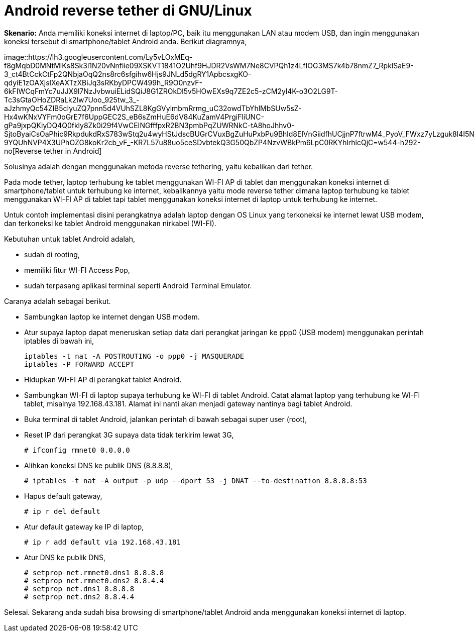 =  Android reverse tether di GNU/Linux
:stylesheet: /assets/style.css

**Skenario:** Anda memiliki koneksi internet di laptop/PC, baik itu
menggunakan LAN atau modem USB, dan ingin menggunakan koneksi tersebut di
smartphone/tablet Android anda.
Berikut diagramnya,

image::https://lh3.googleusercontent.com/Ly5vLOxMEq-f8gMqbD0MNtMlKs8Sk3i1N20vNnfiie09XSKVT1841O2Uhf9HJDR2VsWM7Ne8CVPQh1z4LfIOG3MS7k4b78nmZ7_RpklSaE9-3_ct4BtCckCtFp2QNbjaOqQ2ns8rc6sfgihw6Hjs9JNLd5dgRY1ApbcsxgKO-qdyiE1zOAXjslXeAXTzXBiJq3sRKbyDPCW499h_R9O0nzvF-6kFIWCqFmYc7uJJX9l7NzJvbwuiELidSQiJ8G1ZROkDl5v5HOwEXs9q7ZE2c5-zCM2yl4K-o3O2LG9T-Tc3sGtaOHoZDRaLk2Iw7Uoo_925tw_3_-aJzhmyQc54ZlB5cIyuZQ7pnn5d4VUhSZL8KgGVylmbmRrmg_uC32owdTbYhlMbSUw5sZ-Hx4wKNxVYFm0oGrE7f6UppGEC2S_eB6sZmHuE6dV84KuZamV4PrgiFliUNC-gPa9jxpQKiyDQ4Q0fkly8Zk0i29f4VwCEINGfffpxR2BN3pmbPqZUWRNkC-tA8hoJhhv0-SjtoByaiCsOaPhic9RkpdukdRxS783wStq2u4wyHStJdscBUGrCVuxBgZuHuPxbPu9Bhld8ElVnGiidfhUCjjnP7ftrwM4_PyoV_FWxz7yLzguk8l4I5N5OmqQtPAS9JGNmu7caW-9YQUhNVP4X3UPhOZG8koKr2cb_vF_-KR7L57u88uo5ceSDvbtekQ3G50QbZP4NzvWBkPm6LpC0RKYhlrhlcQjC=w544-h292-no[Reverse
tether in Android]

Solusinya adalah dengan menggunakan metoda reverse tethering, yaitu kebalikan
dari tether.

Pada mode tether, laptop terhubung ke tablet menggunakan WI-FI AP di tablet
dan menggunakan koneksi internet di smartphone/tablet untuk terhubung ke
internet, kebalikannya yaitu mode reverse tether dimana laptop terhubung ke
tablet menggunakan WI-FI AP di tablet tapi tablet menggunakan koneksi internet
di laptop untuk terhubung ke internet.

Untuk contoh implementasi disini perangkatnya adalah laptop dengan OS Linux
yang terkoneksi ke internet lewat USB modem, dan terkoneksi ke tablet Android
menggunakan nirkabel (WI-FI).

Kebutuhan untuk tablet Android adalah,

*  sudah di rooting,
*  memiliki fitur WI-FI Access Pop,
*  sudah terpasang aplikasi terminal seperti Android Terminal Emulator.

Caranya adalah sebagai berikut.

*  Sambungkan laptop ke internet dengan USB modem.
*  Atur supaya laptop dapat meneruskan setiap data dari perangkat jaringan ke
   ppp0 (USB modem) menggunakan perintah iptables di bawah ini,
+
----
iptables -t nat -A POSTROUTING -o ppp0 -j MASQUERADE
iptables -P FORWARD ACCEPT
----

*  Hidupkan WI-FI AP di perangkat tablet Android.
*  Sambungkan WI-FI di laptop supaya terhubung ke WI-FI di tablet Android.
   Catat alamat laptop yang terhubung ke WI-FI tablet, misalnya
   192.168.43.181.
   Alamat ini nanti akan menjadi gateway nantinya bagi tablet Android.
*  Buka terminal di tablet Android, jalankan perintah di bawah sebagai super user (root),
*  Reset IP dari perangkat 3G supaya data tidak terkirim lewat 3G,
+
----
# ifconfig rmnet0 0.0.0.0
----

*  Alihkan koneksi DNS ke publik DNS (8.8.8.8),
+
----
# iptables -t nat -A output -p udp --dport 53 -j DNAT --to-destination 8.8.8.8:53
----

*  Hapus default gateway,
+
----
# ip r del default
----

*  Atur default gateway ke IP di laptop,
+
----
# ip r add default via 192.168.43.181
----

*  Atur DNS ke publik DNS,
+
----
# setprop net.rmnet0.dns1 8.8.8.8
# setprop net.rmnet0.dns2 8.8.4.4
# setprop net.dns1 8.8.8.8
# setprop net.dns2 8.8.4.4
----

Selesai.
Sekarang anda sudah bisa browsing di smartphone/tablet Android anda
menggunakan koneksi internet di laptop.
